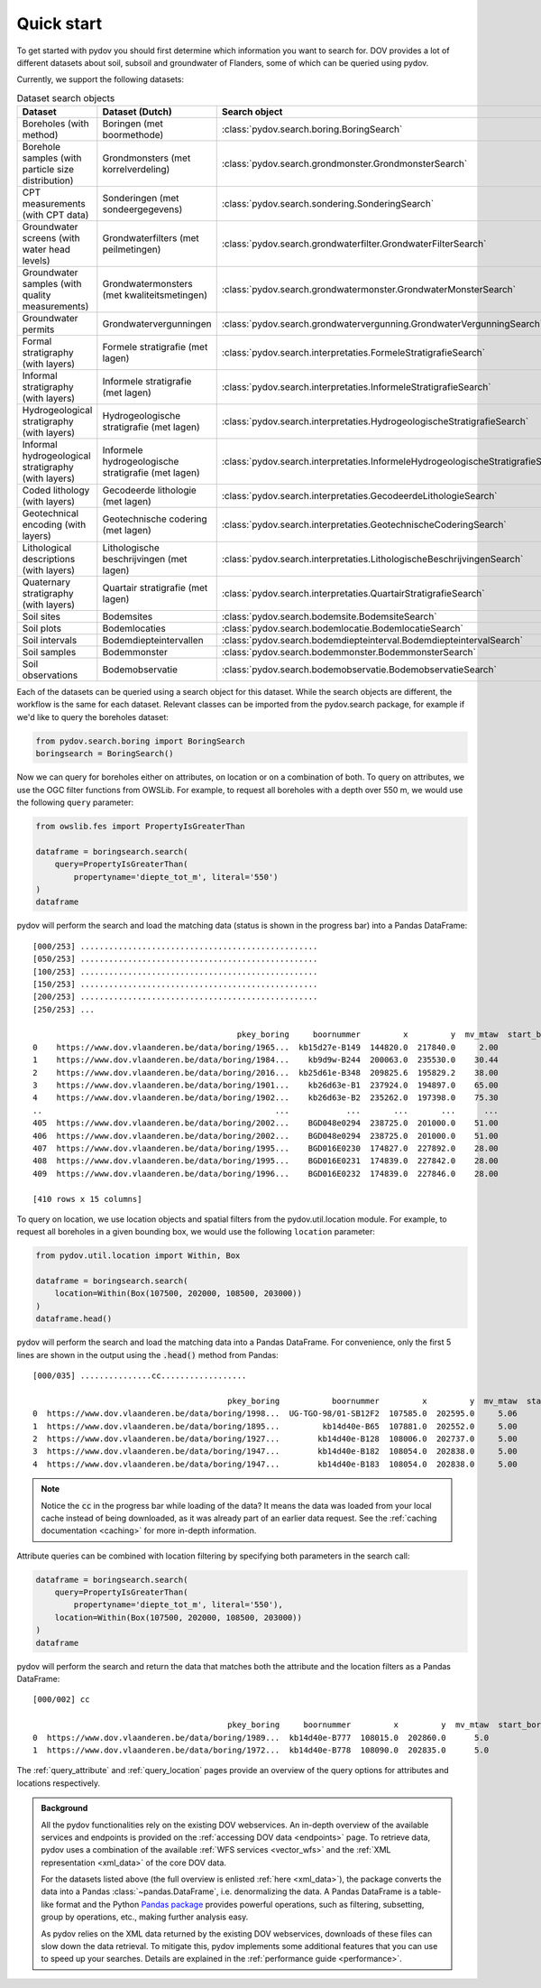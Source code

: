 
.. _quickstart:

-----------
Quick start
-----------

To get started with pydov you should first determine which information you want to search for. DOV provides a lot of different datasets about soil, subsoil and groundwater of Flanders, some of which can be queried using pydov.

Currently, we support the following datasets:

.. csv-table:: Dataset search objects
    :header-rows: 1

    Dataset,Dataset (Dutch),Search object
    Boreholes (with method),Boringen (met boormethode),:class:`pydov.search.boring.BoringSearch`
    Borehole samples (with particle size distribution),Grondmonsters (met korrelverdeling),:class:`pydov.search.grondmonster.GrondmonsterSearch`
    CPT measurements (with CPT data),Sonderingen (met sondeergegevens),:class:`pydov.search.sondering.SonderingSearch`
    Groundwater screens (with water head levels),Grondwaterfilters (met peilmetingen),:class:`pydov.search.grondwaterfilter.GrondwaterFilterSearch`
    Groundwater samples (with quality measurements),Grondwatermonsters (met kwaliteitsmetingen),:class:`pydov.search.grondwatermonster.GrondwaterMonsterSearch`
    Groundwater permits,Grondwatervergunningen,:class:`pydov.search.grondwatervergunning.GrondwaterVergunningSearch`
    Formal stratigraphy (with layers),Formele stratigrafie (met lagen),:class:`pydov.search.interpretaties.FormeleStratigrafieSearch`
    Informal stratigraphy (with layers),Informele stratigrafie (met lagen),:class:`pydov.search.interpretaties.InformeleStratigrafieSearch`
    Hydrogeological stratigraphy (with layers),Hydrogeologische stratigrafie (met lagen),:class:`pydov.search.interpretaties.HydrogeologischeStratigrafieSearch`
    Informal hydrogeological stratigraphy (with layers),Informele hydrogeologische stratigrafie (met lagen),:class:`pydov.search.interpretaties.InformeleHydrogeologischeStratigrafieSearch`
    Coded lithology (with layers),Gecodeerde lithologie (met lagen),:class:`pydov.search.interpretaties.GecodeerdeLithologieSearch`
    Geotechnical encoding (with layers),Geotechnische codering (met lagen),:class:`pydov.search.interpretaties.GeotechnischeCoderingSearch`
    Lithological descriptions (with layers),Lithologische beschrijvingen (met lagen),:class:`pydov.search.interpretaties.LithologischeBeschrijvingenSearch`
    Quaternary stratigraphy (with layers),Quartair stratigrafie (met lagen),:class:`pydov.search.interpretaties.QuartairStratigrafieSearch`
    Soil sites,Bodemsites,:class:`pydov.search.bodemsite.BodemsiteSearch`
    Soil plots,Bodemlocaties,:class:`pydov.search.bodemlocatie.BodemlocatieSearch`
    Soil intervals,Bodemdiepteintervallen,:class:`pydov.search.bodemdiepteinterval.BodemdiepteintervalSearch`
    Soil samples,Bodemmonster,:class:`pydov.search.bodemmonster.BodemmonsterSearch`
    Soil observations,Bodemobservatie,:class:`pydov.search.bodemobservatie.BodemobservatieSearch`

Each of the datasets can be queried using a search object for this dataset. While the search objects are different, the workflow is the same for each dataset. Relevant classes can be imported from the pydov.search package, for example if we'd like to query the boreholes dataset:

.. code-block:: python

    from pydov.search.boring import BoringSearch
    boringsearch = BoringSearch()

Now we can query for boreholes either on attributes, on location or on a combination of both. To query on attributes, we use the OGC filter functions from OWSLib. For example, to request all boreholes with a depth over 550 m, we would use the following ``query`` parameter:

.. code-block:: python

    from owslib.fes import PropertyIsGreaterThan

    dataframe = boringsearch.search(
        query=PropertyIsGreaterThan(
            propertyname='diepte_tot_m', literal='550')
    )
    dataframe

pydov will perform the search and load the matching data (status is shown in the progress bar) into a Pandas DataFrame:

::

    [000/253] ..................................................
    [050/253] ..................................................
    [100/253] ..................................................
    [150/253] ..................................................
    [200/253] ..................................................
    [250/253] ...

                                               pkey_boring     boornummer         x         y  mv_mtaw  start_boring_mtaw           gemeente  diepte_boring_van  diepte_boring_tot datum_aanvang                          uitvoerder  boorgatmeting  diepte_methode_van  diepte_methode_tot  boormethode
    0    https://www.dov.vlaanderen.be/data/boring/1965...  kb15d27e-B149  144820.0  217840.0     2.00               2.00            Beveren                0.0             622.00    1965-07-13  Belgische Geologische Dienst (BGD)           True                0.00              622.00     onbekend
    1    https://www.dov.vlaanderen.be/data/boring/1984...    kb9d9w-B244  200063.0  235530.0    30.44              30.44             Ravels                0.0             570.00    1984-03-19                       Smet - Dessel           True                0.00              570.00  spoelboring
    2    https://www.dov.vlaanderen.be/data/boring/2016...  kb25d61e-B348  209825.6  195829.2    38.00              38.00           Beringen                0.0             575.00           NaN                            onbekend          False                0.00              575.00     onbekend
    3    https://www.dov.vlaanderen.be/data/boring/1901...    kb26d63e-B1  237924.0  194897.0    65.00              65.00         Opglabbeek                0.0             713.27    1901-01-01  Belgische Geologische Dienst (BGD)          False                0.00              713.27     onbekend
    4    https://www.dov.vlaanderen.be/data/boring/1902...    kb26d63e-B2  235262.0  197398.0    75.30              75.30  Meeuwen-Gruitrode                0.0             870.10    1902-01-01  Belgische Geologische Dienst (BGD)          False                0.00              870.10     onbekend
    ..                                                 ...            ...       ...       ...      ...                ...                ...                ...                ...           ...                                 ...            ...                 ...                 ...          ...
    405  https://www.dov.vlaanderen.be/data/boring/2002...    BGD048e0294  238725.0  201000.0    51.00              51.00               Bree                0.0             571.15    2002-05-21                          Smet - GWT           True              416.09              566.14    rollerbit
    406  https://www.dov.vlaanderen.be/data/boring/2002...    BGD048e0294  238725.0  201000.0    51.00              51.00               Bree                0.0             571.15    2002-05-21                          Smet - GWT           True              566.14              571.15   kernboring
    407  https://www.dov.vlaanderen.be/data/boring/1995...    BGD016E0230  174827.0  227892.0    28.00              28.00        Rijkevorsel                0.0            1061.00    1995-01-01                               Cofor          False                0.00             1061.00  spoelboring
    408  https://www.dov.vlaanderen.be/data/boring/1995...    BGD016E0231  174839.0  227842.0    28.00              28.00        Rijkevorsel                0.0            1150.00    1995-01-01                               Cofor          False                0.00             1150.00  spoelboring
    409  https://www.dov.vlaanderen.be/data/boring/1996...    BGD016E0232  174839.0  227846.0    28.00              28.00        Rijkevorsel                0.0            1042.10    1996-01-01                               Cofor          False                0.00             1042.10  spoelboring

    [410 rows x 15 columns]

To query on location, we use location objects and spatial filters from the pydov.util.location module. For example, to request all boreholes in a given bounding box, we would use the following ``location`` parameter:

.. code-block:: python

    from pydov.util.location import Within, Box

    dataframe = boringsearch.search(
        location=Within(Box(107500, 202000, 108500, 203000))
    )
    dataframe.head()

pydov will perform the search and load the matching data into a Pandas DataFrame. For convenience, only the first 5 lines are shown in the output using the :code:`.head()` method from Pandas:

::

    [000/035] ...............cc..................

                                             pkey_boring           boornummer         x         y  mv_mtaw  start_boring_mtaw gemeente  diepte_boring_van  diepte_boring_tot datum_aanvang                                uitvoerder  boorgatmeting  diepte_methode_van  diepte_methode_tot   boormethode
    0  https://www.dov.vlaanderen.be/data/boring/1998...  UG-TGO-98/01-SB12F2  107585.0  202595.0     5.06               5.06  Evergem                0.0               7.25    1998-02-05  Universiteit Gent - Geologisch Instituut          False                 0.0                7.25   spoelboring
    1  https://www.dov.vlaanderen.be/data/boring/1895...         kb14d40e-B65  107881.0  202552.0     5.00               5.00     Gent                0.0               1.80    1895-01-01                                  onbekend          False                 0.0                1.80  droge boring
    2  https://www.dov.vlaanderen.be/data/boring/1927...        kb14d40e-B128  108006.0  202737.0     5.00               5.00     Gent                0.0              38.00    1927-01-01                       Van Santen-Wetteren          False                 0.0               38.00   spoelboring
    3  https://www.dov.vlaanderen.be/data/boring/1947...        kb14d40e-B182  108054.0  202838.0     5.00               5.00     Gent                0.0             276.00    1947-01-01                Behiels-(Lemmens)-Wetteren          False                 0.0              276.00   spoelboring
    4  https://www.dov.vlaanderen.be/data/boring/1947...        kb14d40e-B183  108054.0  202838.0     5.00               5.00     Gent                0.0             312.00    1947-01-01                                  onbekend          False                 0.0              312.00  droge boring

.. note::

    Notice the :code:`cc` in the progress bar while loading of the data? It means the data was loaded from
    your local cache instead of being downloaded, as it was already part of an earlier data request. See the :ref:`caching documentation <caching>`
    for more in-depth information.

Attribute queries can be combined with location filtering by specifying both parameters in the search call:

.. code-block:: python

    dataframe = boringsearch.search(
        query=PropertyIsGreaterThan(
            propertyname='diepte_tot_m', literal='550'),
        location=Within(Box(107500, 202000, 108500, 203000))
    )
    dataframe

pydov will perform the search and return the data that matches both the attribute and the location filters as a Pandas DataFrame:

::

    [000/002] cc

                                             pkey_boring     boornummer         x         y  mv_mtaw  start_boring_mtaw gemeente  diepte_boring_van  diepte_boring_tot datum_aanvang uitvoerder  boorgatmeting  diepte_methode_van  diepte_methode_tot boormethode
    0  https://www.dov.vlaanderen.be/data/boring/1989...  kb14d40e-B777  108015.0  202860.0      5.0                5.0     Gent                0.0              660.0    1989-01-25   onbekend          False                 0.0               660.0    onbekend
    1  https://www.dov.vlaanderen.be/data/boring/1972...  kb14d40e-B778  108090.0  202835.0      5.0                5.0     Gent                0.0              600.0    1972-05-17   onbekend          False                 0.0               600.0    onbekend


The :ref:`query_attribute` and :ref:`query_location` pages provide an overview of the query options for attributes and locations respectively.

.. admonition:: Background

    All the pydov functionalities rely on the existing DOV webservices. An in-depth overview of the available services and endpoints is provided on the :ref:`accessing DOV data <endpoints>` page. To retrieve data, pydov uses a combination of the available :ref:`WFS services <vector_wfs>` and the :ref:`XML representation <xml_data>` of the core DOV data.

    For the datasets listed above (the full overview is enlisted :ref:`here <xml_data>`), the package converts the data into a Pandas :class:`~pandas.DataFrame`, i.e. denormalizing the data. A Pandas DataFrame is a table-like format and the Python `Pandas package`_ provides powerful operations, such as filtering, subsetting, group by operations, etc., making further analysis easy.

    .. _Pandas package: https://pandas.pydata.org/

    As pydov relies on the XML data returned by the existing DOV webservices, downloads of these files can slow down the data retrieval. To mitigate this, pydov implements some additional features that you can use to speed up your searches. Details are explained in the :ref:`performance guide <performance>`.
